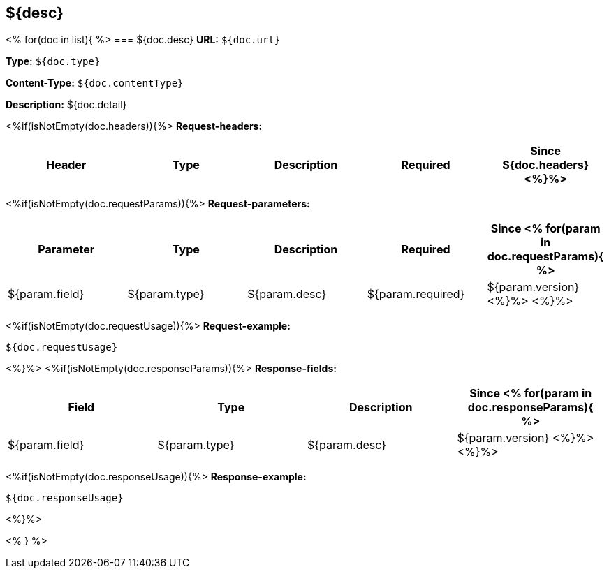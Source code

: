 
== ${desc}
<%
for(doc in list){
%>
=== ${doc.desc}
*URL:* `${doc.url}`

*Type:* `${doc.type}`

*Content-Type:* `${doc.contentType}`

*Description:* ${doc.detail}

<%if(isNotEmpty(doc.headers)){%>
*Request-headers:*

[width="100%",options="header"]
[stripes=even]
|====================
|Header | Type|Description|Required|Since
${doc.headers}
<%}%>
|====================

<%if(isNotEmpty(doc.requestParams)){%>
*Request-parameters:*

[width="100%",options="header"]
[stripes=even]
|====================
|Parameter | Type|Description|Required|Since
<%
for(param in doc.requestParams){
%>
|${param.field}|${param.type}|${param.desc}|${param.required}|${param.version}
<%}%>
<%}%>
|====================

<%if(isNotEmpty(doc.requestUsage)){%>
*Request-example:*
----
${doc.requestUsage}
----
<%}%>
<%if(isNotEmpty(doc.responseParams)){%>
*Response-fields:*

[width="100%",options="header"]
[stripes=even]
|====================
|Field | Type|Description|Since
<%
for(param in doc.responseParams){
%>
|${param.field}|${param.type}|${param.desc}|${param.version}
<%}%>
<%}%>
|====================

<%if(isNotEmpty(doc.responseUsage)){%>
*Response-example:*
----
${doc.responseUsage}
----
<%}%>

<% } %>
